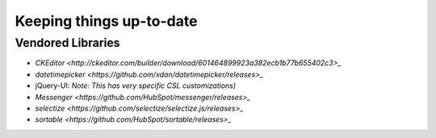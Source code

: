 *************************
Keeping things up-to-date
*************************

Vendored Libraries
==================

- `CKEditor <http://ckeditor.com/builder/download/601464899923a382ecb1b77b655402c3>_`
- `datetimepicker <https://github.com/xdan/datetimepicker/releases>_`
- jQuery-UI:
  *Note: This has very specific CSL customizations)*
- `Messenger <https://github.com/HubSpot/messenger/releases>_`
- `selectize <https://github.com/selectize/selectize.js/releases>_`
- `sortable <https://github.com/HubSpot/sortable/releases>_`
